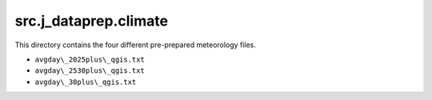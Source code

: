 src.j\_dataprep.climate
===============================
This directory contains the four different pre-prepared meteorology files.

* ``avgday\_2025plus\_qgis.txt``
* ``avgday\_2530plus\_qgis.txt``
* ``avgday\_30plus\_qgis.txt``